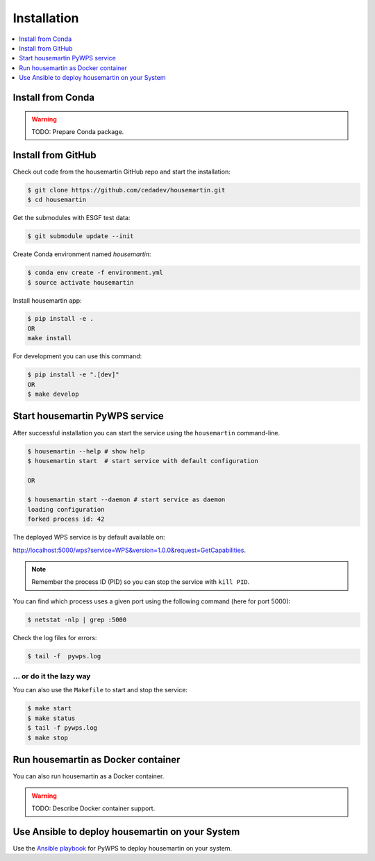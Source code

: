 .. _installation:

Installation
============

.. contents::
    :local:
    :depth: 1

Install from Conda
------------------

.. warning::

   TODO: Prepare Conda package.

Install from GitHub
-------------------

Check out code from the housemartin GitHub repo and start the installation:

.. code-block:: console

   $ git clone https://github.com/cedadev/housemartin.git
   $ cd housemartin

Get the submodules with ESGF test data:

.. code-block:: console

   $ git submodule update --init

Create Conda environment named `housemartin`:

.. code-block:: console

   $ conda env create -f environment.yml
   $ source activate housemartin

Install housemartin app:

.. code-block:: console

  $ pip install -e .
  OR
  make install

For development you can use this command:

.. code-block:: console

  $ pip install -e ".[dev]"
  OR
  $ make develop

Start housemartin PyWPS service
------------------------

After successful installation you can start the service using the ``housemartin`` command-line.

.. code-block:: console

   $ housemartin --help # show help
   $ housemartin start  # start service with default configuration

   OR

   $ housemartin start --daemon # start service as daemon
   loading configuration
   forked process id: 42

The deployed WPS service is by default available on:

http://localhost:5000/wps?service=WPS&version=1.0.0&request=GetCapabilities.

.. NOTE:: Remember the process ID (PID) so you can stop the service with ``kill PID``.

You can find which process uses a given port using the following command (here for port 5000):

.. code-block:: console

   $ netstat -nlp | grep :5000


Check the log files for errors:

.. code-block:: console

   $ tail -f  pywps.log

... or do it the lazy way
+++++++++++++++++++++++++

You can also use the ``Makefile`` to start and stop the service:

.. code-block:: console

  $ make start
  $ make status
  $ tail -f pywps.log
  $ make stop


Run housemartin as Docker container
----------------------------

You can also run housemartin as a Docker container.

.. warning::

  TODO: Describe Docker container support.

Use Ansible to deploy housemartin on your System
-----------------------------------------

Use the `Ansible playbook`_ for PyWPS to deploy housemartin on your system.


.. _Ansible playbook: http://ansible-wps-playbook.readthedocs.io/en/latest/index.html
